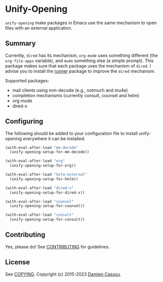 * Unify-Opening
  #+BEGIN_HTML
      <p>
        <a href="https://stable.melpa.org/#/unify-opening">
          <img alt="MELPA Stable" src="https://stable.melpa.org/packages/unify-opening-badge.svg"/>
        </a>

        <a href="https://melpa.org/#/unify-opening">
          <img alt="MELPA" src="https://melpa.org/packages/unify-opening-badge.svg"/>
        </a>

        <a href="https://github.com/DamienCassou/unify-opening/actions">
          <img alt="pipeline status" src="https://github.com/DamienCassou/unify-opening/actions/workflows/test.yml/badge.svg" />
        </a>
      </p>
  #+END_HTML

~unify-opening~ make packages in Emacs use the same mechanism to open
files with an external application.

** Summary

Currently, ~dired~ has its mechanism, ~org-mode~ uses something
different (the ~org-file-apps~ variable), and ~mu4e~ something else (a
simple prompt). This package makes sure that each package uses the
mechanism of ~dired~. I advise you to install the [[https://github.com/thamer/runner][runner]] package to
improve the ~dired~ mechanism.

Supported packages:
- mail clients using mm-decode (e.g., notmuch and mu4e)
- completion mechanisms (currently consult, counsel and helm)
- org mode
- dired-x

** Configuring

The following should be added to your configuration file to install
unify-opening everywhere it can be installed.

#+begin_src emacs-lisp
  (with-eval-after-load "mm-decode"
    (unify-opening-setup-for-mm-decode))

  (with-eval-after-load "org"
    (unify-opening-setup-for-org))

  (with-eval-after-load "helm-external"
    (unify-opening-setup-for-helm))

  (with-eval-after-load "dired-x"
    (unify-opening-setup-for-dired-x))

  (with-eval-after-load "counsel"
    (unify-opening-setup-for-counsel))

  (with-eval-after-load "consult"
    (unify-opening-setup-for-consult))
#+end_src
** Contributing

Yes, please do! See [[file:CONTRIBUTING.md][CONTRIBUTING]] for guidelines.

** License

See [[file:COPYING][COPYING]]. Copyright (c) 2015-2023 [[mailto:damien@cassou.me][Damien Cassou]].
